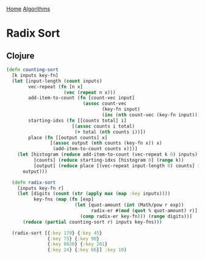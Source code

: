 [[../index.org][Home]]
[[./index.org][Algorithms]]

* Radix Sort
** Clojure
#+BEGIN_SRC clojure
  (defn counting-sort
    [k inputs key-fn]
    (let [input-length (count inputs)
          vec-repeat (fn [n x]
                       (vec (repeat n x)))
          add-item-to-count (fn [count-vec input]
                              (assoc count-vec
                                     (key-fn input)
                                     (inc (nth count-vec (key-fn input)))))
          starting-idxs (fn [[counts total] i]
                          [(assoc counts i total)
                           (+ total (nth counts i))])
          place (fn [[output counts] x]
                  [(assoc output (nth counts (key-fn x)) x)
                   (add-item-to-count counts x)])]
      (let [histogram (reduce add-item-to-count (vec-repeat k 0) inputs)
            [counts] (reduce starting-idxs [histogram 0] (range k))
            [output] (reduce place [(vec-repeat input-length 0) counts] inputs)]
        output)))

    (defn radix-sort
      [inputs key-fn r]
      (let [digits (count (str (apply max (map :key inputs))))
            key-fns (map (fn [exp]
                           (let [quot-amount (int (Math/pow r exp))
                                 radix-er #(mod (quot % quot-amount) r)]
                             (comp radix-er key-fn))) (range digits))]
        (reduce (partial counting-sort r) inputs key-fns)))

    (radix-sort [{:key 170} {:key 45}
                 {:key 75} {:key 90}
                 {:key 8020} {:key 201}
                 {:key 24} {:key 66}] :key 10)

#+END_SRC
